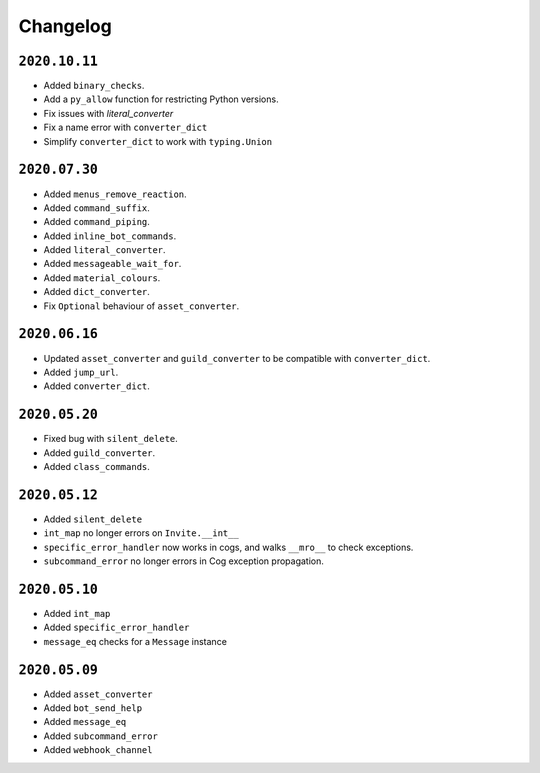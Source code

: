 Changelog
=========

.. _id_20201011:

``2020.10.11``
--------------

- Added ``binary_checks``.
- Add a ``py_allow`` function for restricting Python versions.
- Fix issues with `literal_converter`
- Fix a name error with ``converter_dict``
- Simplify ``converter_dict`` to work with ``typing.Union``

.. _id_20200730:

``2020.07.30``
--------------

-  Added ``menus_remove_reaction``.
-  Added ``command_suffix``.
-  Added ``command_piping``.
-  Added ``inline_bot_commands``.
-  Added ``literal_converter``.
-  Added ``messageable_wait_for``.
-  Added ``material_colours``.
-  Added ``dict_converter``.
-  Fix ``Optional`` behaviour of ``asset_converter``.

.. _id_20200616:

``2020.06.16``
--------------

-  Updated ``asset_converter`` and ``guild_converter`` to be compatible
   with ``converter_dict``.
-  Added ``jump_url``.
-  Added ``converter_dict``.

.. _id_20200520:

``2020.05.20``
--------------

-  Fixed bug with ``silent_delete``.
-  Added ``guild_converter``.
-  Added ``class_commands``.

.. _id_20200512:

``2020.05.12``
--------------

-  Added ``silent_delete``
-  ``int_map`` no longer errors on ``Invite.__int__``
-  ``specific_error_handler`` now works in cogs, and walks ``__mro__``
   to check exceptions.
-  ``subcommand_error`` no longer errors in Cog exception propagation.

.. _id_20200510:

``2020.05.10``
--------------

-  Added ``int_map``
-  Added ``specific_error_handler``
-  ``message_eq`` checks for a ``Message`` instance

.. _id_20200509:

``2020.05.09``
--------------

-  Added ``asset_converter``
-  Added ``bot_send_help``
-  Added ``message_eq``
-  Added ``subcommand_error``
-  Added ``webhook_channel``
